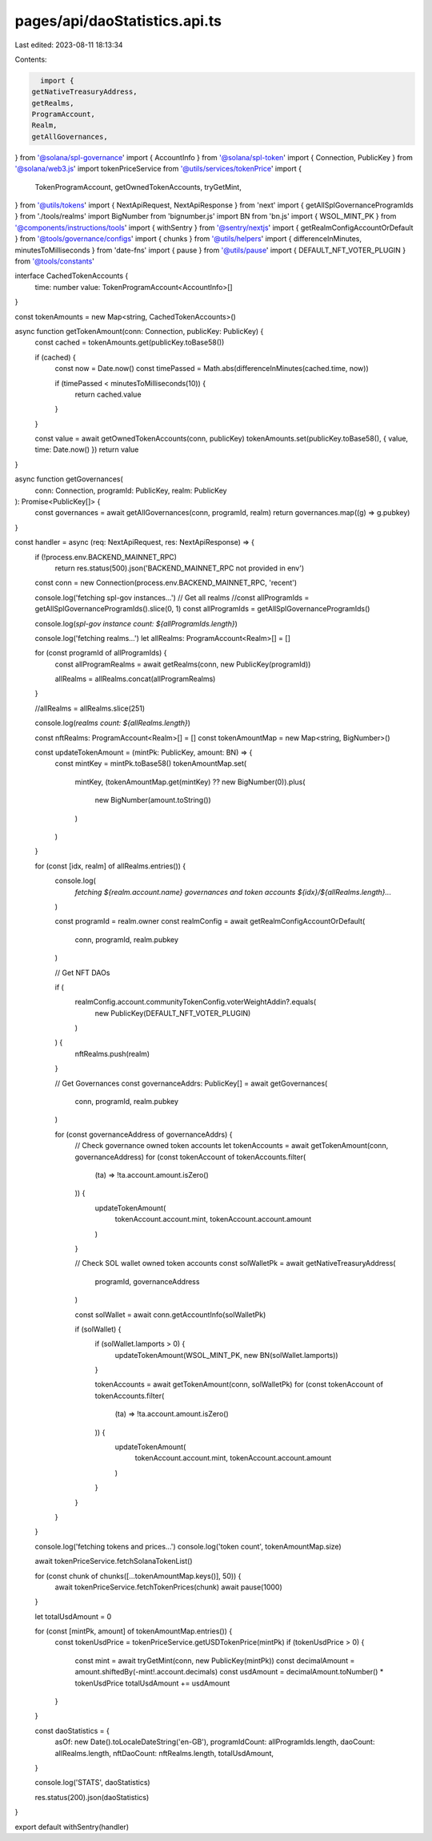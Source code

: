 pages/api/daoStatistics.api.ts
==============================

Last edited: 2023-08-11 18:13:34

Contents:

.. code-block:: ts

    import {
  getNativeTreasuryAddress,
  getRealms,
  ProgramAccount,
  Realm,
  getAllGovernances,
} from '@solana/spl-governance'
import { AccountInfo } from '@solana/spl-token'
import { Connection, PublicKey } from '@solana/web3.js'
import tokenPriceService from '@utils/services/tokenPrice'
import {
  TokenProgramAccount,
  getOwnedTokenAccounts,
  tryGetMint,
} from '@utils/tokens'
import { NextApiRequest, NextApiResponse } from 'next'
import { getAllSplGovernanceProgramIds } from './tools/realms'
import BigNumber from 'bignumber.js'
import BN from 'bn.js'
import { WSOL_MINT_PK } from '@components/instructions/tools'
import { withSentry } from '@sentry/nextjs'
import { getRealmConfigAccountOrDefault } from '@tools/governance/configs'
import { chunks } from '@utils/helpers'
import { differenceInMinutes, minutesToMilliseconds } from 'date-fns'
import { pause } from '@utils/pause'
import { DEFAULT_NFT_VOTER_PLUGIN } from '@tools/constants'

interface CachedTokenAccounts {
  time: number
  value: TokenProgramAccount<AccountInfo>[]
}

const tokenAmounts = new Map<string, CachedTokenAccounts>()

async function getTokenAmount(conn: Connection, publicKey: PublicKey) {
  const cached = tokenAmounts.get(publicKey.toBase58())

  if (cached) {
    const now = Date.now()
    const timePassed = Math.abs(differenceInMinutes(cached.time, now))

    if (timePassed < minutesToMilliseconds(10)) {
      return cached.value
    }
  }

  const value = await getOwnedTokenAccounts(conn, publicKey)
  tokenAmounts.set(publicKey.toBase58(), { value, time: Date.now() })
  return value
}

async function getGovernances(
  conn: Connection,
  programId: PublicKey,
  realm: PublicKey
): Promise<PublicKey[]> {
  const governances = await getAllGovernances(conn, programId, realm)
  return governances.map((g) => g.pubkey)
}

const handler = async (req: NextApiRequest, res: NextApiResponse) => {
  if (!process.env.BACKEND_MAINNET_RPC)
    return res.status(500).json('BACKEND_MAINNET_RPC not provided in env')
  const conn = new Connection(process.env.BACKEND_MAINNET_RPC, 'recent')

  console.log('fetching spl-gov instances...')
  // Get all realms
  //const allProgramIds = getAllSplGovernanceProgramIds().slice(0, 1)
  const allProgramIds = getAllSplGovernanceProgramIds()

  console.log(`spl-gov instance count: ${allProgramIds.length}`)

  console.log('fetching realms...')
  let allRealms: ProgramAccount<Realm>[] = []

  for (const programId of allProgramIds) {
    const allProgramRealms = await getRealms(conn, new PublicKey(programId))

    allRealms = allRealms.concat(allProgramRealms)
  }

  //allRealms = allRealms.slice(251)

  console.log(`realms count: ${allRealms.length}`)

  const nftRealms: ProgramAccount<Realm>[] = []
  const tokenAmountMap = new Map<string, BigNumber>()

  const updateTokenAmount = (mintPk: PublicKey, amount: BN) => {
    const mintKey = mintPk.toBase58()
    tokenAmountMap.set(
      mintKey,
      (tokenAmountMap.get(mintKey) ?? new BigNumber(0)).plus(
        new BigNumber(amount.toString())
      )
    )
  }

  for (const [idx, realm] of allRealms.entries()) {
    console.log(
      `fetching ${realm.account.name} governances and token accounts ${idx}/${allRealms.length}...`
    )

    const programId = realm.owner
    const realmConfig = await getRealmConfigAccountOrDefault(
      conn,
      programId,
      realm.pubkey
    )

    // Get NFT DAOs

    if (
      realmConfig.account.communityTokenConfig.voterWeightAddin?.equals(
        new PublicKey(DEFAULT_NFT_VOTER_PLUGIN)
      )
    ) {
      nftRealms.push(realm)
    }

    // Get Governances
    const governanceAddrs: PublicKey[] = await getGovernances(
      conn,
      programId,
      realm.pubkey
    )

    for (const governanceAddress of governanceAddrs) {
      // Check governance owned token accounts
      let tokenAccounts = await getTokenAmount(conn, governanceAddress)
      for (const tokenAccount of tokenAccounts.filter(
        (ta) => !ta.account.amount.isZero()
      )) {
        updateTokenAmount(
          tokenAccount.account.mint,
          tokenAccount.account.amount
        )
      }

      // Check SOL wallet owned token accounts
      const solWalletPk = await getNativeTreasuryAddress(
        programId,
        governanceAddress
      )

      const solWallet = await conn.getAccountInfo(solWalletPk)

      if (solWallet) {
        if (solWallet.lamports > 0) {
          updateTokenAmount(WSOL_MINT_PK, new BN(solWallet.lamports))
        }

        tokenAccounts = await getTokenAmount(conn, solWalletPk)
        for (const tokenAccount of tokenAccounts.filter(
          (ta) => !ta.account.amount.isZero()
        )) {
          updateTokenAmount(
            tokenAccount.account.mint,
            tokenAccount.account.amount
          )
        }
      }
    }
  }

  console.log('fetching tokens and prices...')
  console.log('token count', tokenAmountMap.size)

  await tokenPriceService.fetchSolanaTokenList()

  for (const chunk of chunks([...tokenAmountMap.keys()], 50)) {
    await tokenPriceService.fetchTokenPrices(chunk)
    await pause(1000)
  }

  let totalUsdAmount = 0

  for (const [mintPk, amount] of tokenAmountMap.entries()) {
    const tokenUsdPrice = tokenPriceService.getUSDTokenPrice(mintPk)
    if (tokenUsdPrice > 0) {
      const mint = await tryGetMint(conn, new PublicKey(mintPk))
      const decimalAmount = amount.shiftedBy(-mint!.account.decimals)
      const usdAmount = decimalAmount.toNumber() * tokenUsdPrice
      totalUsdAmount += usdAmount
    }
  }

  const daoStatistics = {
    asOf: new Date().toLocaleDateString('en-GB'),
    programIdCount: allProgramIds.length,
    daoCount: allRealms.length,
    nftDaoCount: nftRealms.length,
    totalUsdAmount,
  }

  console.log('STATS', daoStatistics)

  res.status(200).json(daoStatistics)
}

export default withSentry(handler)


